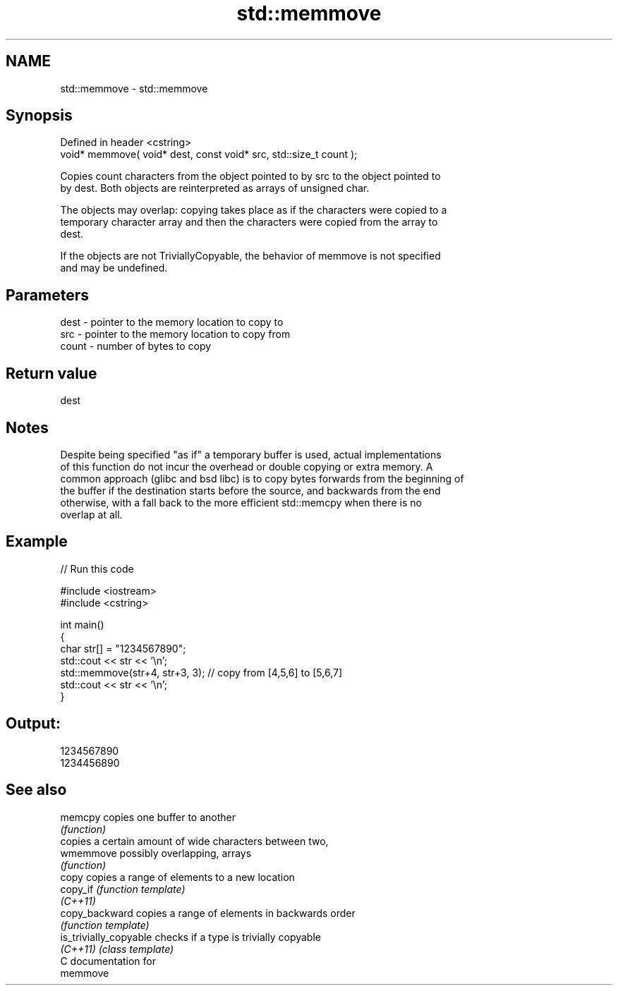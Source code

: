 .TH std::memmove 3 "Nov 25 2015" "2.1 | http://cppreference.com" "C++ Standard Libary"
.SH NAME
std::memmove \- std::memmove

.SH Synopsis
   Defined in header <cstring>
   void* memmove( void* dest, const void* src, std::size_t count );

   Copies count characters from the object pointed to by src to the object pointed to
   by dest. Both objects are reinterpreted as arrays of unsigned char.

   The objects may overlap: copying takes place as if the characters were copied to a
   temporary character array and then the characters were copied from the array to
   dest.

   If the objects are not TriviallyCopyable, the behavior of memmove is not specified
   and may be undefined.

.SH Parameters

   dest  - pointer to the memory location to copy to
   src   - pointer to the memory location to copy from
   count - number of bytes to copy

.SH Return value

   dest

.SH Notes

   Despite being specified "as if" a temporary buffer is used, actual implementations
   of this function do not incur the overhead or double copying or extra memory. A
   common approach (glibc and bsd libc) is to copy bytes forwards from the beginning of
   the buffer if the destination starts before the source, and backwards from the end
   otherwise, with a fall back to the more efficient std::memcpy when there is no
   overlap at all.

.SH Example

   
// Run this code

 #include <iostream>
 #include <cstring>
  
 int main()
 {
     char str[] = "1234567890";
     std::cout << str << '\\n';
     std::memmove(str+4, str+3, 3); // copy from [4,5,6] to [5,6,7]
     std::cout << str << '\\n';
 }

.SH Output:

 1234567890
 1234456890

.SH See also

   memcpy                copies one buffer to another
                         \fI(function)\fP 
                         copies a certain amount of wide characters between two,
   wmemmove              possibly overlapping, arrays
                         \fI(function)\fP 
   copy                  copies a range of elements to a new location
   copy_if               \fI(function template)\fP 
   \fI(C++11)\fP
   copy_backward         copies a range of elements in backwards order
                         \fI(function template)\fP 
   is_trivially_copyable checks if a type is trivially copyable
   \fI(C++11)\fP               \fI(class template)\fP 
   C documentation for
   memmove

